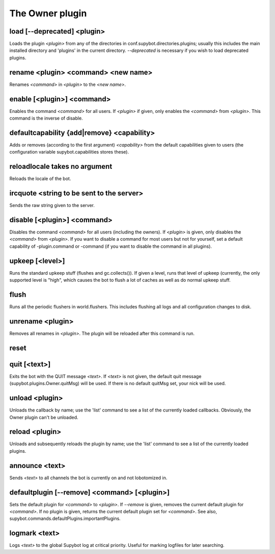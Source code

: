 
.. _plugin-owner:

The Owner plugin
================

.. _command-load:

load [--deprecated] <plugin>
^^^^^^^^^^^^^^^^^^^^^^^^^^^^

Loads the plugin *<plugin>* from any of the directories in
conf.supybot.directories.plugins; usually this includes the main
installed directory and 'plugins' in the current directory.
*--deprecated* is necessary if you wish to load deprecated plugins.


.. _command-rename:

rename <plugin> <command> <new name>
^^^^^^^^^^^^^^^^^^^^^^^^^^^^^^^^^^^^

Renames *<command>* in *<plugin>* to the *<new name>*.


.. _command-enable:

enable [<plugin>] <command>
^^^^^^^^^^^^^^^^^^^^^^^^^^^

Enables the command *<command>* for all users.  If *<plugin>*
if given, only enables the *<command>* from *<plugin>*.  This command is
the inverse of disable.


.. _command-defaultcapability:

defaultcapability {add|remove} <capability>
^^^^^^^^^^^^^^^^^^^^^^^^^^^^^^^^^^^^^^^^^^^

Adds or removes (according to the first argument) *<capability>* from the
default capabilities given to users (the configuration variable
supybot.capabilities stores these).


.. _command-reloadlocale:

reloadlocale takes no argument
^^^^^^^^^^^^^^^^^^^^^^^^^^^^^^

Reloads the locale of the bot.

.. _command-ircquote:

ircquote <string to be sent to the server>
^^^^^^^^^^^^^^^^^^^^^^^^^^^^^^^^^^^^^^^^^^

Sends the raw string given to the server.


.. _command-disable:

disable [<plugin>] <command>
^^^^^^^^^^^^^^^^^^^^^^^^^^^^

Disables the command *<command>* for all users (including the owners).
If *<plugin>* is given, only disables the *<command>* from *<plugin>*.  If
you want to disable a command for most users but not for yourself, set
a default capability of -plugin.command or -command (if you want to
disable the command in all plugins).


.. _command-upkeep:

upkeep [<level>]
^^^^^^^^^^^^^^^^

Runs the standard upkeep stuff (flushes and gc.collects()).  If given
a level, runs that level of upkeep (currently, the only supported
level is "high", which causes the bot to flush a lot of caches as well
as do normal upkeep stuff.


.. _command-flush:

flush
^^^^^

Runs all the periodic flushers in world.flushers.  This includes
flushing all logs and all configuration changes to disk.


.. _command-unrename:

unrename <plugin>
^^^^^^^^^^^^^^^^^

Removes all renames in *<plugin>*.  The plugin will be reloaded after
this command is run.


.. _command-reset:

reset 
^^^^^^



.. _command-quit:

quit [<text>]
^^^^^^^^^^^^^

Exits the bot with the QUIT message *<text>*.  If *<text>* is not given,
the default quit message (supybot.plugins.Owner.quitMsg) will be used.
If there is no default quitMsg set, your nick will be used.


.. _command-unload:

unload <plugin>
^^^^^^^^^^^^^^^

Unloads the callback by name; use the 'list' command to see a list
of the currently loaded callbacks.  Obviously, the Owner plugin can't
be unloaded.


.. _command-reload:

reload <plugin>
^^^^^^^^^^^^^^^

Unloads and subsequently reloads the plugin by name; use the 'list'
command to see a list of the currently loaded plugins.


.. _command-announce:

announce <text>
^^^^^^^^^^^^^^^

Sends *<text>* to all channels the bot is currently on and not
lobotomized in.


.. _command-defaultplugin:

defaultplugin [--remove] <command> [<plugin>]
^^^^^^^^^^^^^^^^^^^^^^^^^^^^^^^^^^^^^^^^^^^^^

Sets the default plugin for *<command>* to *<plugin>*.  If *--remove* is
given, removes the current default plugin for *<command>*.  If no plugin
is given, returns the current default plugin set for *<command>*.  See
also, supybot.commands.defaultPlugins.importantPlugins.


.. _command-logmark:

logmark <text>
^^^^^^^^^^^^^^

Logs *<text>* to the global Supybot log at critical priority.  Useful for
marking logfiles for later searching.


